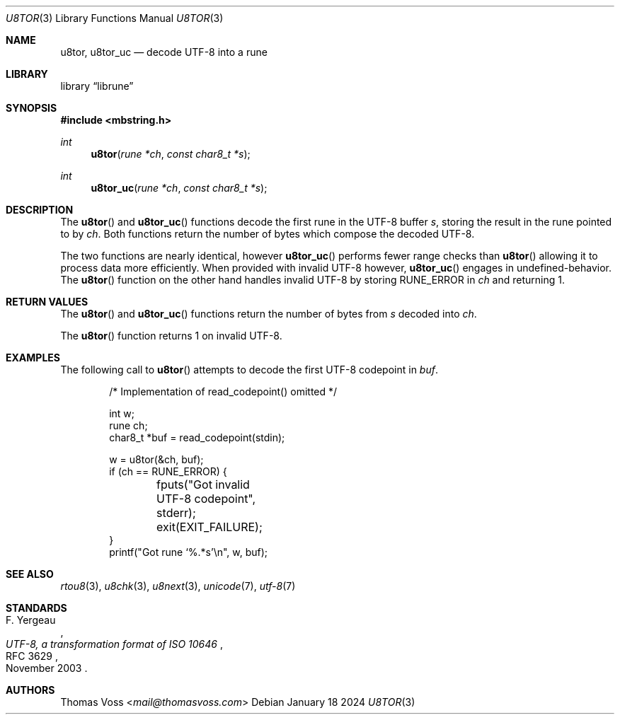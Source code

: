 .Dd January 18 2024
.Dt U8TOR 3
.Os
.Sh NAME
.Nm u8tor ,
.Nm u8tor_uc
.Nd decode UTF-8 into a rune
.Sh LIBRARY
.Lb librune
.Sh SYNOPSIS
.In mbstring.h
.Ft int
.Fn u8tor "rune *ch" "const char8_t *s"
.Ft int
.Fn u8tor_uc "rune *ch" "const char8_t *s"
.Sh DESCRIPTION
The
.Fn u8tor
and
.Fn u8tor_uc
functions decode the first rune in the UTF-8 buffer
.Fa s ,
storing the result in the rune pointed to by
.Fa ch .
Both functions return the number of bytes which compose the decoded
UTF-8.
.Pp
The two functions are nearly identical,
however
.Fn u8tor_uc
performs fewer range checks than
.Fn u8tor
allowing it to process data more efficiently.
When provided with invalid UTF-8 however,
.Fn u8tor_uc
engages in undefined-behavior.
The
.Fn u8tor
function on the other hand handles invalid UTF-8 by storing
.Dv RUNE_ERROR
in
.Fa ch
and returning 1.
.Sh RETURN VALUES
The
.Fn u8tor
and
.Fn u8tor_uc
functions return the number of bytes from
.Fa s
decoded into
.Fa ch .
.Pp
The
.Fn u8tor
function returns 1 on invalid UTF-8.
.Sh EXAMPLES
The following call to
.Fn u8tor
attempts to decode the first UTF-8 codepoint in
.Va buf .
.Bd -literal -offset indent
/* Implementation of read_codepoint() omitted */

int w;
rune ch;
char8_t *buf = read_codepoint(stdin);

w = u8tor(&ch, buf);
if (ch == RUNE_ERROR) {
	fputs("Got invalid UTF-8 codepoint", stderr);
	exit(EXIT_FAILURE);
}
printf("Got rune ‘%.*s’\en", w, buf);
.Ed
.Sh SEE ALSO
.Xr rtou8 3 ,
.Xr u8chk 3 ,
.Xr u8next 3 ,
.Xr unicode 7 ,
.Xr utf\-8 7
.Sh STANDARDS
.Rs
.%A F. Yergeau
.%D November 2003
.%R RFC 3629
.%T UTF-8, a transformation format of ISO 10646
.Re
.Sh AUTHORS
.An Thomas Voss Aq Mt mail@thomasvoss.com

